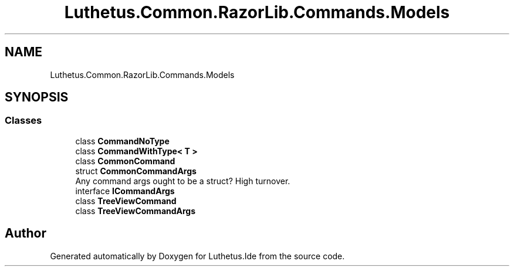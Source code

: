 .TH "Luthetus.Common.RazorLib.Commands.Models" 3 "Version 1.0.0" "Luthetus.Ide" \" -*- nroff -*-
.ad l
.nh
.SH NAME
Luthetus.Common.RazorLib.Commands.Models
.SH SYNOPSIS
.br
.PP
.SS "Classes"

.in +1c
.ti -1c
.RI "class \fBCommandNoType\fP"
.br
.ti -1c
.RI "class \fBCommandWithType< T >\fP"
.br
.ti -1c
.RI "class \fBCommonCommand\fP"
.br
.ti -1c
.RI "struct \fBCommonCommandArgs\fP"
.br
.RI "Any command args ought to be a struct? High turnover\&. "
.ti -1c
.RI "interface \fBICommandArgs\fP"
.br
.ti -1c
.RI "class \fBTreeViewCommand\fP"
.br
.ti -1c
.RI "class \fBTreeViewCommandArgs\fP"
.br
.in -1c
.SH "Author"
.PP 
Generated automatically by Doxygen for Luthetus\&.Ide from the source code\&.
